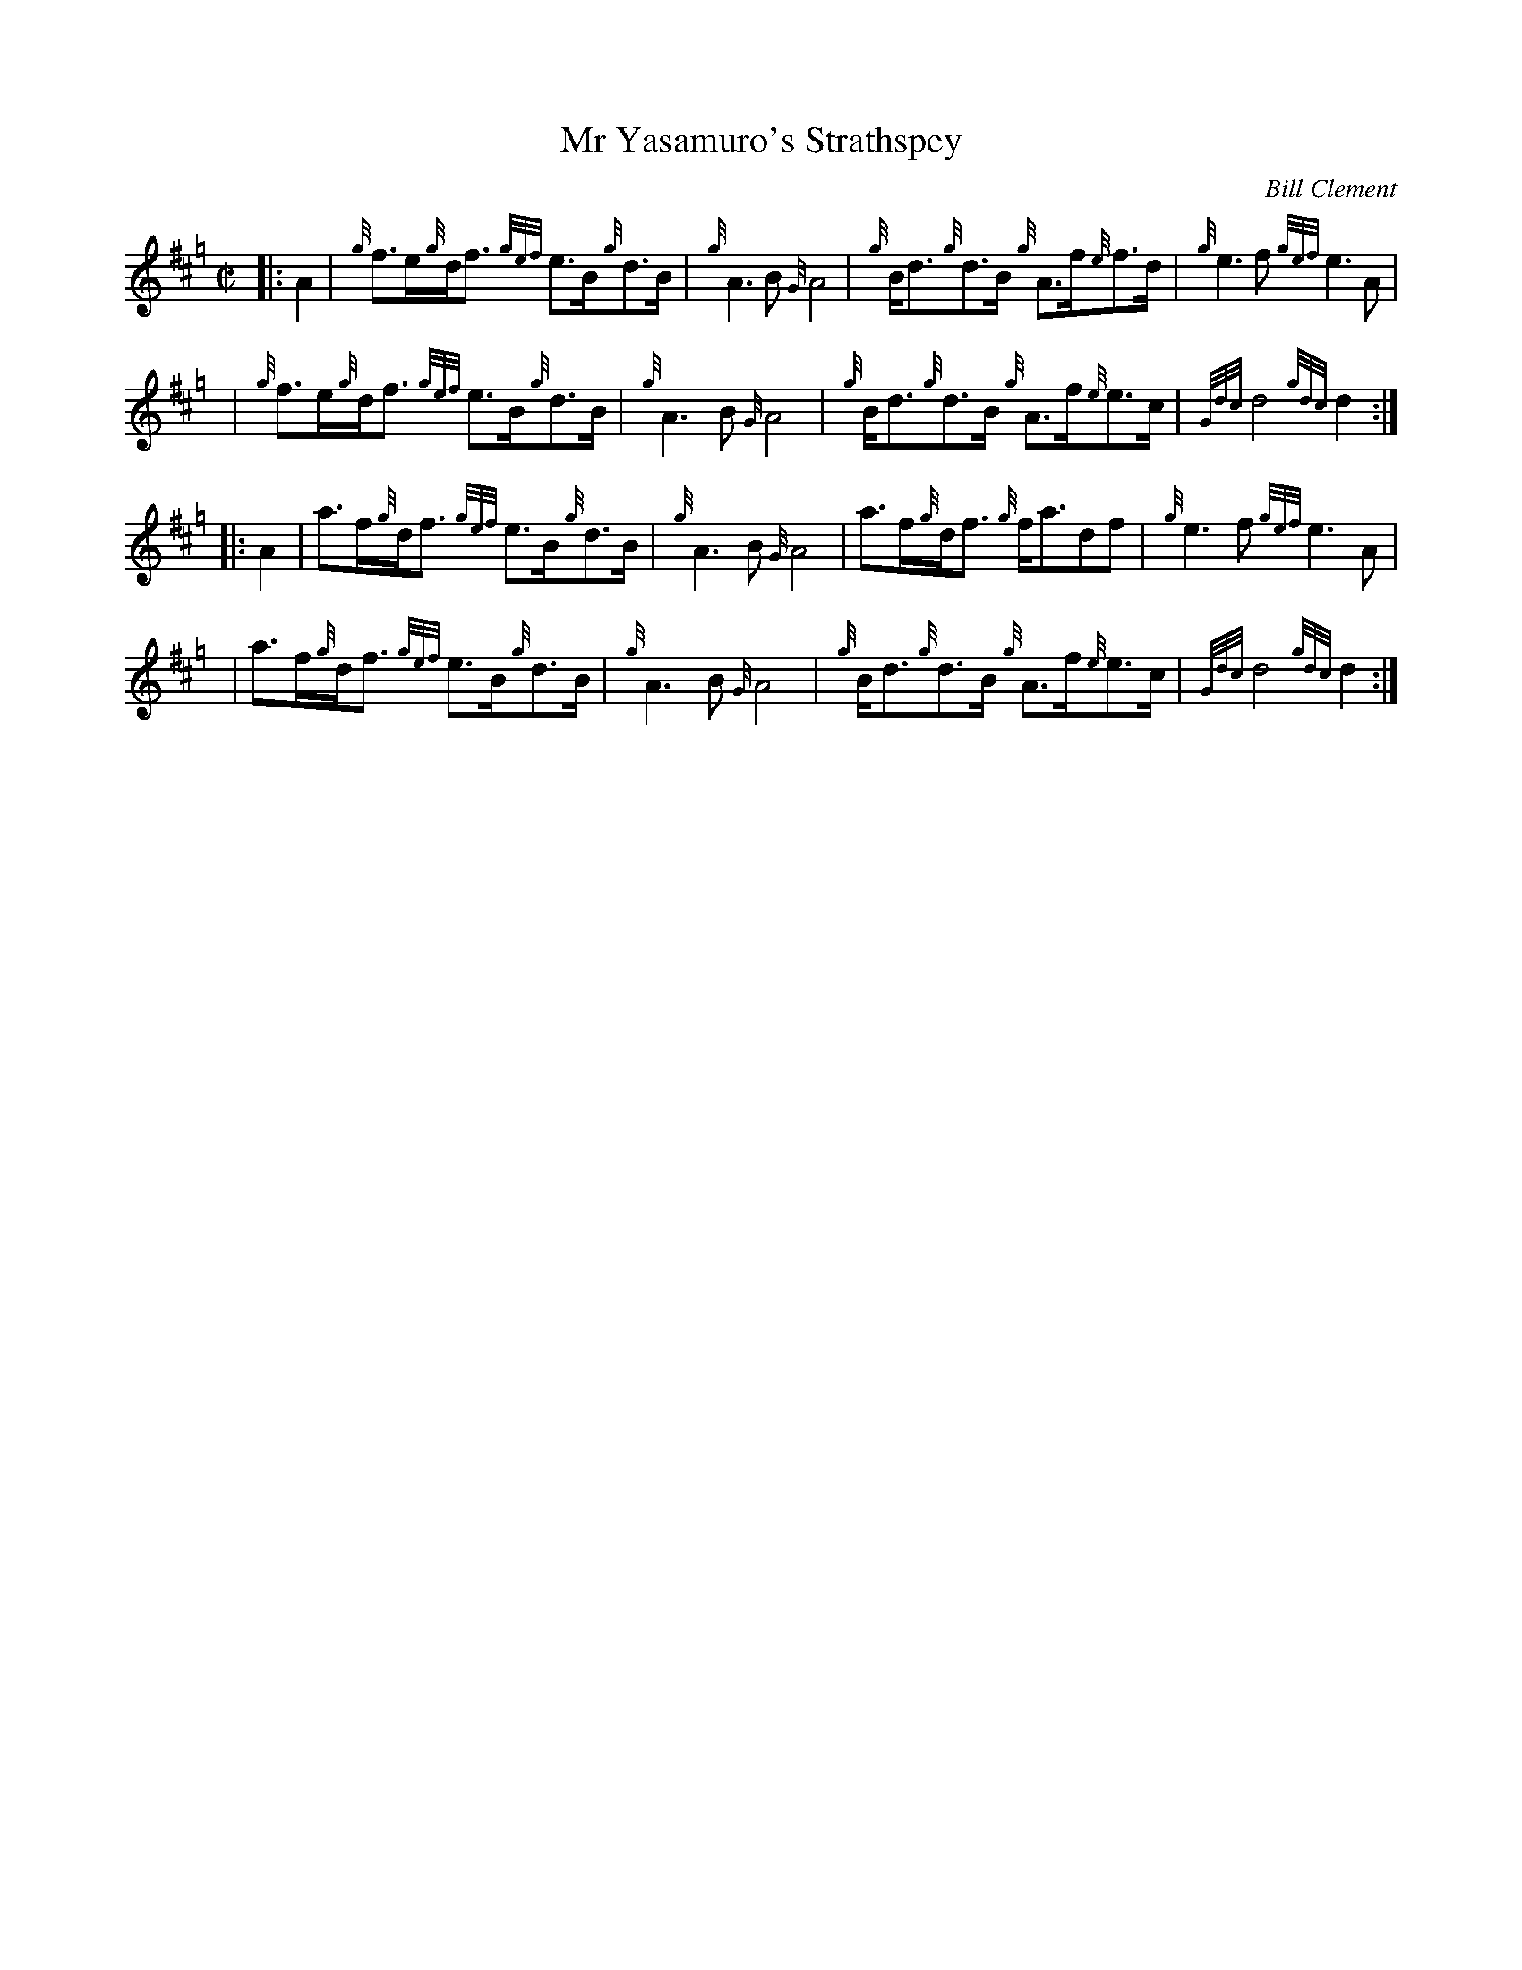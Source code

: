 X: 1
T: Mr Yasamuro's Strathspey
C: Bill Clement
R: strathspey
Z: 2010 John Chambers <jc:trillian.mit.edu>
S: image from Atsuko Clement
M: C|
L: 1/8
K: Hp
|: A2 | {g}f>e{g}d<f {gef}e>B{g}d>B | {g}A3B {G}A4 | {g}B<d{g}d>B {g}A>f{e}f>d | {g}e3f {gef}e3A |
y4    | {g}f>e{g}d<f {gef}e>B{g}d>B | {g}A3B {G}A4 | {g}B<d{g}d>B {g}A>f{e}e>c | {Gdc}d4 {gdc}d2 :|
|: A2 | a>f{g}d<f {gef}e>B{g}d>B | {g}A3B {G}A4 | a>f{g}d<f {g}f<adf | {g}e3f {gef}e3A |
y4    | a>f{g}d<f {gef}e>B{g}d>B | {g}A3B {G}A4 | {g}B<d{g}d>B {g}A>f{e}e>c | {Gdc}d4 {gdc}d2 :|
